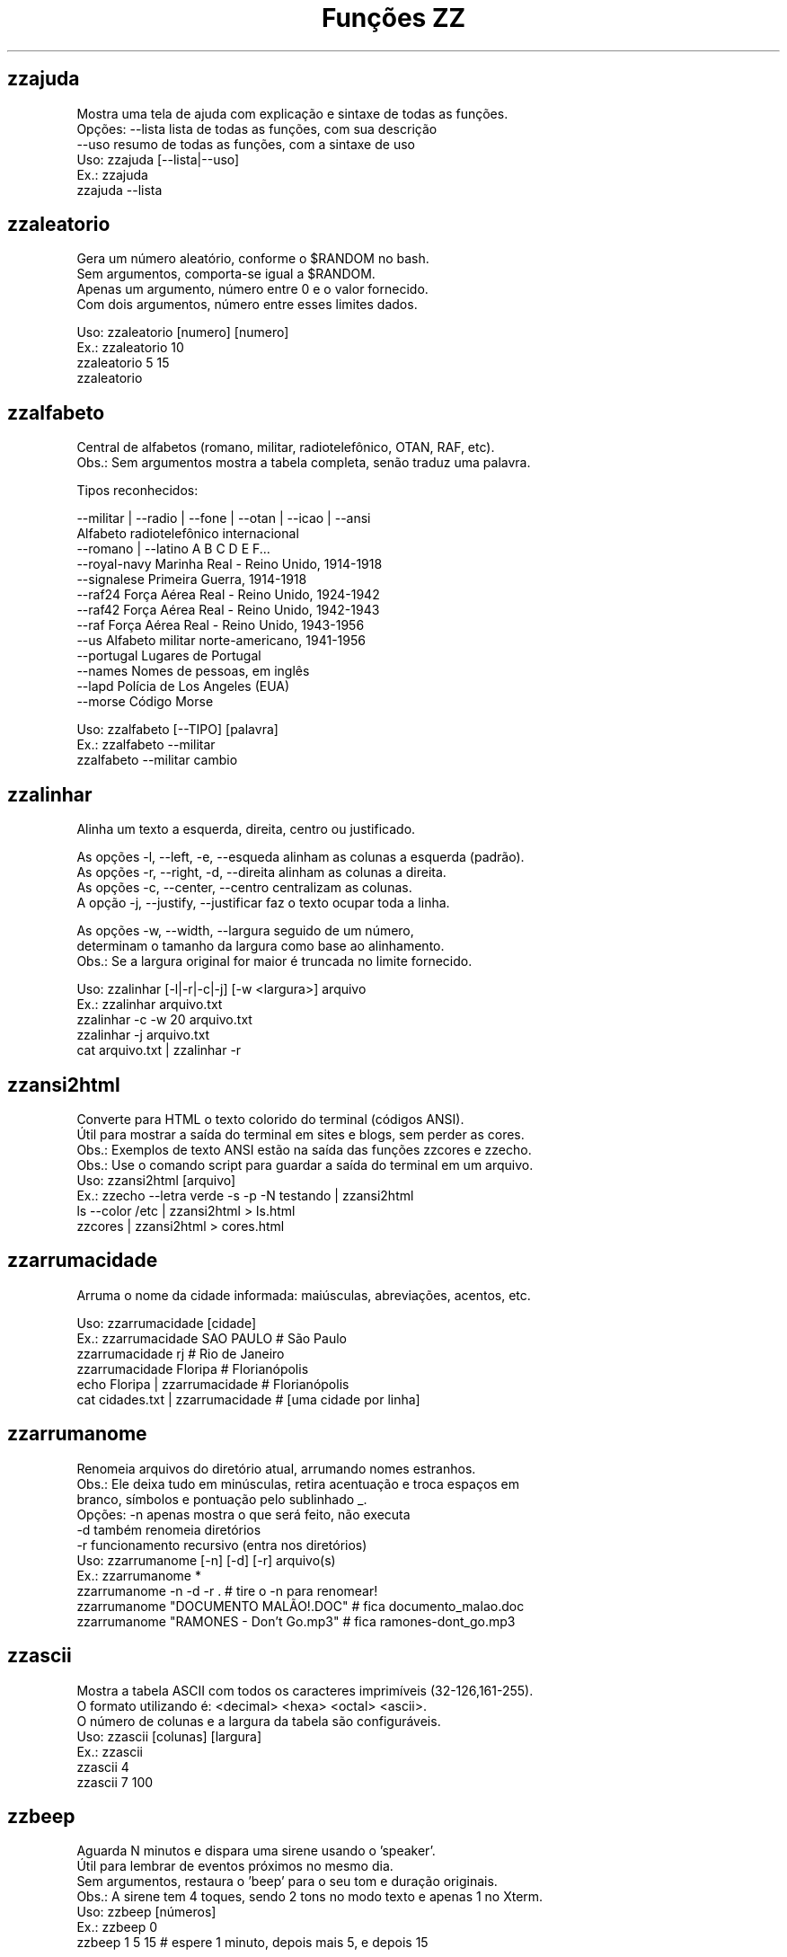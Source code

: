 .TH "Funções ZZ" 1 "" ""


.SH zzajuda

.nf
Mostra uma tela de ajuda com explicação e sintaxe de todas as funções.
Opções: --lista  lista de todas as funções, com sua descrição
      --uso    resumo de todas as funções, com a sintaxe de uso
Uso: zzajuda [--lista|--uso]
Ex.: zzajuda
   zzajuda --lista

.fi


.SH zzaleatorio

.nf
Gera um número aleatório, conforme o $RANDOM no bash.
Sem argumentos, comporta-se igual a $RANDOM.
Apenas um argumento, número entre 0 e o valor fornecido.
Com dois argumentos, número entre esses limites dados.

Uso: zzaleatorio [numero] [numero]
Ex.: zzaleatorio 10
   zzaleatorio 5 15
   zzaleatorio

.fi


.SH zzalfabeto

.nf
Central de alfabetos (romano, militar, radiotelefônico, OTAN, RAF, etc).
Obs.: Sem argumentos mostra a tabela completa, senão traduz uma palavra.

Tipos reconhecidos:

 --militar | --radio | --fone | --otan | --icao | --ansi
                         Alfabeto radiotelefônico internacional
 --romano | --latino     A B C D E F...
 --royal-navy            Marinha Real - Reino Unido, 1914-1918
 --signalese             Primeira Guerra, 1914-1918
 --raf24                 Força Aérea Real - Reino Unido, 1924-1942
 --raf42                 Força Aérea Real - Reino Unido, 1942-1943
 --raf                   Força Aérea Real - Reino Unido, 1943-1956
 --us                    Alfabeto militar norte-americano, 1941-1956
 --portugal              Lugares de Portugal
 --names                 Nomes de pessoas, em inglês
 --lapd                  Polícia de Los Angeles (EUA)
 --morse                 Código Morse

Uso: zzalfabeto [--TIPO] [palavra]
Ex.: zzalfabeto --militar
   zzalfabeto --militar cambio

.fi


.SH zzalinhar

.nf
Alinha um texto a esquerda, direita, centro ou justificado.

As opções -l, --left, -e, --esqueda alinham as colunas a esquerda (padrão).
As opções -r, --right, -d, --direita alinham as colunas a direita.
As opções -c, --center, --centro centralizam as colunas.
A opção -j, --justify, --justificar faz o texto ocupar toda a linha.

As opções -w, --width, --largura seguido de um número,
determinam o tamanho da largura como base ao alinhamento.
Obs.: Se a largura original for maior é truncada no limite fornecido.

Uso: zzalinhar [-l|-r|-c|-j] [-w <largura>] arquivo
Ex.: zzalinhar arquivo.txt
   zzalinhar -c -w 20 arquivo.txt
   zzalinhar -j arquivo.txt
   cat arquivo.txt | zzalinhar -r

.fi


.SH zzansi2html

.nf
Converte para HTML o texto colorido do terminal (códigos ANSI).
Útil para mostrar a saída do terminal em sites e blogs, sem perder as cores.
Obs.: Exemplos de texto ANSI estão na saída das funções zzcores e zzecho.
Obs.: Use o comando script para guardar a saída do terminal em um arquivo.
Uso: zzansi2html [arquivo]
Ex.: zzecho --letra verde -s -p -N testando | zzansi2html
   ls --color /etc | zzansi2html > ls.html
   zzcores | zzansi2html > cores.html

.fi


.SH zzarrumacidade

.nf
Arruma o nome da cidade informada: maiúsculas, abreviações, acentos, etc.

Uso: zzarrumacidade [cidade]
Ex.: zzarrumacidade SAO PAULO                     # São Paulo
   zzarrumacidade rj                            # Rio de Janeiro
   zzarrumacidade Floripa                       # Florianópolis
   echo Floripa | zzarrumacidade                # Florianópolis
   cat cidades.txt | zzarrumacidade             # [uma cidade por linha]

.fi


.SH zzarrumanome

.nf
Renomeia arquivos do diretório atual, arrumando nomes estranhos.
Obs.: Ele deixa tudo em minúsculas, retira acentuação e troca espaços em
    branco, símbolos e pontuação pelo sublinhado _.
Opções: -n  apenas mostra o que será feito, não executa
      -d  também renomeia diretórios
      -r  funcionamento recursivo (entra nos diretórios)
Uso: zzarrumanome [-n] [-d] [-r] arquivo(s)
Ex.: zzarrumanome *
   zzarrumanome -n -d -r .                   # tire o -n para renomear!
   zzarrumanome "DOCUMENTO MALÃO!.DOC"       # fica documento_malao.doc
   zzarrumanome "RAMONES - Don't Go.mp3"     # fica ramones-dont_go.mp3

.fi


.SH zzascii

.nf
Mostra a tabela ASCII com todos os caracteres imprimíveis (32-126,161-255).
O formato utilizando é: <decimal> <hexa> <octal> <ascii>.
O número de colunas e a largura da tabela são configuráveis.
Uso: zzascii [colunas] [largura]
Ex.: zzascii
   zzascii 4
   zzascii 7 100

.fi


.SH zzbeep

.nf
Aguarda N minutos e dispara uma sirene usando o 'speaker'.
Útil para lembrar de eventos próximos no mesmo dia.
Sem argumentos, restaura o 'beep' para o seu tom e duração originais.
Obs.: A sirene tem 4 toques, sendo 2 tons no modo texto e apenas 1 no Xterm.
Uso: zzbeep [números]
Ex.: zzbeep 0
   zzbeep 1 5 15    # espere 1 minuto, depois mais 5, e depois 15

.fi


.SH zzbicho

.nf
Jogo do bicho.
Com um número como argumento indica o bicho e o grupo.
Se o for um número entre 1 e 25 seguido de "g", lista os números do grupo.
Sem argumento ou com apenas "g" lista todos os grupos de bichos.

Uso: zzbicho [numero] [g]
Ex.: zzbicho 123456
   zzbicho 14 g
   zzbicho g

.fi


.SH zzbissexto

.nf
Diz se o ano informado é bissexto ou não.
Obs.: Se o ano não for informado, usa o atual.
Uso: zzbissexto [ano]
Ex.: zzbissexto
   zzbissexto 2000

.fi


.SH zzblist

.nf
Mostra se o IP informado está em alguma blacklist (SBL, PBL e XBL).
Uso: zzblist IP
Ex.: zzblist 200.199.198.197

.fi


.SH zzbolsas

.nf
http://br.finance.yahoo.com
Pesquisa índices de bolsas e cotações de ações.
Sem parâmetros mostra a lista de bolsas disponíveis (códigos).
Com 1 parâmetro:
 -l ou --lista: apenas mostra as bolsas disponíveis e seus nomes.
 --limpa ou --limpar: exclui todos os arquivos de cache.
 commodities: produtos de origem primária nas bolsas.
 taxas_fixas ou moedas: exibe tabela de comparação de câmbio (pricipais).
 taxas_cruzadas: exibe a tabela cartesiana do câmbio.
 nome_moedas ou moedas_nome: lista códigos e nomes das moedas usadas.
 servicos, economia ou politica: mostra notícias relativas a esse assuntos.
 noticias: junta as notícias de servicos e economia.
 volume: lista ações líderes em volume de negócios na Bovespa.
 alta ou baixa: lista as ações nessa condição na BMFBovespa.
 "código de bolsa ou ação": mostra sua última cotação.

Com 2 parâmetros:
 -l e código de bolsa: lista as ações (códigos).
 --lista e "código de bolsa": lista as ações com nome e última cotação.
 taxas_fixas ou moedas <principais|europa|asia|latina>: exibe tabela de
comparação de câmbio dessas regiões.
 "código de bolsa" e um texto: pesquisa-o no nome ou código das ações
 disponíveis na bolsa citada.
 "código de bolsa ou ação" e data: pesquisa a cotação no dia.
 noticias e "código de ação": Noticias relativas a essa ação (só Bovespa)

Com 3 parâmetros ou mais:
 "código de bolsa ou ação" e 2 datas: pesquisa as cotações nos dias com
 comparações entre datas e variações da ação ou bolsa pesquisada.
 vs (ou comp) e 2 códigos de bolsas ou ações: faz a comparação entre as duas
ações ou bolsas. Se houver um quarto parametro como uma data faz essa
comparaçao na data especificada. Mas não compara ações com bolsas.

Uso: zzbolsas [-l|--lista] [bolsa|ação] [data1|pesquisa] [data2]
Ex.: zzbolsas                  # Lista das bolsas (códigos)
   zzbolsas -l               # Lista das bolsas (nomes)
   zzbolsas -l ^BVSP         # Lista as ações do índice Bovespa (código)
   zzbolsas --lista ^BVSP    # Lista as ações do índice Bovespa (nomes)
   zzbolsas ^BVSP loja       # Procura ações com "loja" no nome ou código
   zzbolsas ^BVSP            # Cotação do índice Bovespa
   zzbolsas PETR4.SA         # Cotação das ações da Petrobrás
   zzbolsas PETR4.SA 21/12/2010  # Cotação da Petrobrás nesta data
   zzbolsas commodities      # Tabela de commodities
   zzbolsas alta             # Lista ações em altas na Bovespa
   zzbolsas volume           # Lista ações em alta em volume de negócios
   zzbolsas taxas_fixas
   zzbolsas taxas_cruzadas
   zzbolsas noticias         # Noticias recentes do mercado financeiro
   zzbolsas vs petr3.sa vale5.sa # Compara ambas cotações

.fi


.SH zzbraille

.nf
Grafia Braille.
A estrutura básica do alfabeto braille é composta por 2 colunas e 3 linhas.
Essa estrutura é chamada de célula Braille
E a sequência numérica padronizada é como segue:
 1 4
 2 5
 3 6
Assim fica como um guia, para quem desejar implantar essa acessibilidade.

Com a opção --s1 muda o símbolo ● (relevo, em destaque, cheio)
Com a opção --s2 muda o símbolo ○ (plano, sem destaque, vazio)

Abaixo de cada célula Braille, aparece o caractere correspondente.
Incluindo especiais de maiúscula, numérico, espaço, muti-células.
+++++ : Maiúsculo
+-    : Capitalize
__    : Espaço
##    : Número
-( X ): Caractere especial que ocupa mais de uma célula Braille

Atenção: Prefira usar ! em texto dentro de aspas simples (')

Uso: zzbraille <texto> [texto]
Ex.: zzbraille 'Olá mundo!'
   echo 'Good Morning, Vietnam!' | zzbraille --s2 ' '
   zzbraille --s1 O --s2 'X' 'Um texto qualquer'
   zzbraille --s1 . --s2 ' ' Mensagem

.fi


.SH zzbrasileirao

.nf
http://esporte.uol.com.br/
Mostra a tabela atualizada do Campeonato Brasileiro - Série A, B ou C.
Se for fornecido um numero mostra os jogos da rodada, com resultados.
Com argumento -l lista os todos os clubes da série A e B.
Se o argumento -l for seguido do nome do clube, lista todos os jogos já
ocorridos do clube desde o começo do ano de qualquer campeonato.

Nomenclatura:
	PG  - Pontos Ganhos
	J   - Jogos
	V   - Vitórias
	E   - Empates
	D   - Derrotas
	GP  - Gols Pró
	GC  - Gols Contra
	SG  - Saldo de Gols
	(%) - Aproveitamento (pontos)

Uso: zzbrasileirao [a|b|c] [numero rodada] ou zzbrasileirao -l [nome clube]
Ex.: zzbrasileirao
   zzbrasileirao a
   zzbrasileirao b
   zzbrasileirao c
   zzbrasileirao 27
   zzbrasileirao b 12
   zzbrasileirao -l
   zzbrasileirao -l portuguesa

.fi


.SH zzbyte

.nf
Conversão entre grandezas de bytes (mega, giga, tera, etc).
Uso: zzbyte N [unidade-entrada] [unidade-saida]  # BKMGTPEZY
Ex.: zzbyte 2048                    # Quanto é 2048 bytes?  -- 2K
   zzbyte 2048 K                  # Quanto é 2048KB?      -- 2M
   zzbyte 7 K M                   # Quantos megas em 7KB? -- 0.006M
   zzbyte 7 G B                   # Quantos bytes em 7GB? -- 7516192768B
   for u in b k m g t p e z y; do zzbyte 2 t $u; done

.fi


.SH zzcalcula

.nf
Calculadora.
Wrapper para o comando bc, que funciona no formato brasileiro: 1.234,56.
Obs.: Números fracionados podem vir com vírgulas ou pontos: 1,5 ou 1.5.
Use a opção --soma para somar uma lista de números vindos da STDIN.

Uso: zzcalcula operação|--soma
Ex.: zzcalcula 2,20 + 3.30          # vírgulas ou pontos, tanto faz
   zzcalcula '2^2*(4-1)'          # 2 ao quadrado vezes 4 menos 1
   echo 2 + 2 | zzcalcula         # lendo da entrada padrão (STDIN)
   zzseq 5 | zzcalcula --soma     # soma números da STDIN

.fi


.SH zzcalculaip

.nf
Calcula os endereços de rede e broadcast à partir do IP e máscara da rede.
Obs.: Se não especificada, será usada a máscara padrão (RFC 1918) ou 24.
Uso: zzcalculaip ip [netmask]
Ex.: zzcalculaip 127.0.0.1 24
   zzcalculaip 10.0.0.0/8
   zzcalculaip 192.168.10.0 255.255.255.240
   zzcalculaip 10.10.10.0

.fi


.SH zzcapitalize

.nf
Altera Um Texto Para Deixar Todas As Iniciais De Palavras Em Maiúsculas.
Use a opção -1 para converter somente a primeira letra de cada linha.
Use a opção -w para adicionar caracteres de palavra (Padrão: A-Za-z0-9áéí…)

Uso: zzcapitalize [texto]
Ex.: zzcapitalize root                                 # Root
   zzcapitalize kung fu panda                        # Kung Fu Panda
   zzcapitalize -1 kung fu panda                     # Kung fu panda
   zzcapitalize quero-quero                          # Quero-Quero
   echo eu_uso_camel_case | zzcapitalize             # Eu_Uso_Camel_Case
   echo "i don't care" | zzcapitalize                # I Don'T Care
   echo "i don't care" | zzcapitalize -w \e'          # I Don't Care
   cat arquivo.txt | zzcapitalize

.fi


.SH zzcaracoroa

.nf
Exibe 'cara' ou 'coroa' aleatoriamente.
Uso: zzcaracoroa
Ex.: zzcaracoroa

.fi


.SH zzcarnaval

.nf
Mostra a data da terça-feira de Carnaval para qualquer ano.
Obs.: Se o ano não for informado, usa o atual.
Regra: 47 dias antes do domingo de Páscoa.
Uso: zzcarnaval [ano]
Ex.: zzcarnaval
   zzcarnaval 1999

.fi


.SH zzcbn

.nf
http://cbn.globoradio.com.br
Busca e toca os últimos comentários dos comentaristas da radio CBN.
Uso: zzcbn [--mp3] [-c COMENTARISTA] [-d data]  ou  zzcbn --lista
Ex.: zzcbn -c max -d ontem
   zzcbn -c mauro -d tudo
   zzcbn -c juca -d 13/05/09
   zzcbn -c miriam
   zzcbn --mp3 -c max

.fi


.SH zzcep

.nf
http://www.achecep.com.br
Busca o CEP de qualquer rua de qualquer cidade do país ou vice-versa.
Pode-se fornecer apenas o CEP, ou o estado com endereço.
Uso: zzcep <estado endereço | CEP>
Ex.: zzcep SP Rua Santa Ifigênia
   zzcep 01310-000

.fi


.SH zzchavepgp

.nf
http://pgp.mit.edu
Busca a identificação da chave PGP, fornecido o nome ou e-mail da pessoa.
Uso: zzchavepgp nome|e-mail
Ex.: zzchavepgp Carlos Oliveira da Silva
   zzchavepgp carlos@dominio.com.br

.fi


.SH zzchecamd5

.nf
Checa o md5sum de arquivos baixados da net.
Nota: A função checa o arquivo no diretório corrente (./)
Uso: zzchecamd5 arquivo md5sum
Ex.: zzchecamd5 ./ubuntu-8.10.iso f9e0494e91abb2de4929ef6e957f7753

.fi


.SH zzcidade

.nf
http://pt.wikipedia.org/wiki/Anexo:Lista_de_munic%C3%ADpios_do_Brasil
Lista completa com todas as 5.500+ cidades do Brasil, com busca.
Obs.: Sem argumentos, mostra uma cidade aleatória.

Uso: zzcidade [palavra|regex]
Ex.: zzcidade              # mostra uma cidade qualquer
   zzcidade campos       # mostra as cidades com "Campos" no nome
   zzcidade '(SE)'       # mostra todas as cidades de Sergipe
   zzcidade ^X           # mostra as cidades que começam com X

.fi


.SH zzcinclude

.nf
Acha as funções de uma biblioteca da linguagem C (arquivos .h).
Obs.: O diretório padrão de procura é o /usr/include.
Uso: zzcinclude nome-biblioteca
Ex.: zzcinclude stdio
   zzcinclude /minha/rota/alternativa/stdio.h

.fi


.SH zzcinemais

.nf
http://www.cinemais.com.br
Busca horários das sessões dos filmes no site do Cinemais.
Cidades disponíveis:
Anapolis               -  32
Cuiaba                 -  10
Guaratingueta          -  21
Juiz de Fora           -  35
Milenium               -  29
Manaus Plaza           -  20
Marilia                -  17
Monte Carlos           -  34
Patos de Minas         -  11
Resende                -  33
Sao Jose do Rio Preto  -  30
Uberaba                -   9
Uberlandia             -   8

Uso: zzcinemais [cidade]
Ex.: zzcinemais milenium

.fi


.SH zzcinemark15h

.nf
http://cinemark.com.br/programacao/cidade/1
Exibe os filmes com sessão às 15h (mais barata) no Cinemark da sua cidade.
Uso: zzcinemark15h [cidade | codigo_cinema]
Ex.: zzcinemark15h sao paulo

.fi


.SH zzcineuci

.nf
http://www.ucicinemas.com.br
Exibe a programação dos cinemas UCI de sua cidade.
Se não for passado nenhum parâmetro, são listadas as cidades e cinemas.
Uso: zzcineuci [cidade | codigo_cinema]
Ex.: zzcineuci recife
   zzcineuci 14

.fi


.SH zzcnpj

.nf
Gera um CNPJ válido aleatório ou valida um CNPJ informado.
Obs.: O CNPJ informado pode estar formatado (pontos e hífen) ou não.
Uso: zzcnpj [cnpj]
Ex.: zzcnpj 12.345.678/0001-95      # valida o CNPJ
   zzcnpj 12345678000195          # com ou sem formatadores
   zzcnpj                         # gera um CNPJ válido

.fi


.SH zzcolunar

.nf
Transforma uma lista simples, em uma lista de múltiplas colunas.
É necessário informar a quantidade de colunas como argumento.

Mas opcionalmente pode informar o formato da distribuição das colunas:
-z:
1  2  3
4  5  6
7  8  9
10

-n: (padrão)
1  5  9
2  6  10
3  7
4  8

As opções -l, --left, -e, --esqueda alinham as colunas a esquerda (padrão).
As opções -r, --right, -d, --direita alinham as colunas a direita.
As opções -c, --center, --centro centralizam as colunas.

As opções -w, --width, --largura seguido de um número,
determinam a largura que as colunas terão.

Uso: zzcolunar [-n|-z] [-l|-r|-c] [-w <largura>] <colunas> arquivo
Ex.: zzcolunar 3 arquivo.txt
   zzcolunar -c -w 20 5 arquivo.txt
   cat arquivo.txt | zzcolunar -z 4

.fi


.SH zzcontapalavra

.nf
Conta o número de vezes que uma palavra aparece num arquivo.
Obs.: É diferente do grep -c, que não conta várias palavras na mesma linha.
Opções: -i  ignora a diferença de maiúsculas/minúsculas
      -p  busca parcial, conta trechos de palavras
Uso: zzcontapalavra [-i|-p] palavra arquivo(s)
Ex.: zzcontapalavra root /etc/passwd
   zzcontapalavra -i -p a /etc/passwd      # Compare com grep -ci a
   cat /etc/passwd | zzcontapalavra root

.fi


.SH zzcontapalavras

.nf
Conta o número de vezes que cada palavra aparece em um texto.

Opções: -i       Trata maiúsculas e minúsculas como iguais, FOO = Foo = foo
      -n NÚM   Mostra apenas as NÚM palavras mais frequentes

Uso: zzcontapalavras [-i] [-n N] [arquivo(s)]
Ex.: zzcontapalavras arquivo.txt
   zzcontapalavras -i arquivo.txt
   zzcontapalavras -i -n 10 /etc/passwd
   cat arquivo.txt | zzcontapalavras

.fi


.SH zzconverte

.nf
Faz várias conversões como: caracteres, temperatura e distância.
       cf = (C)elsius             para (F)ahrenheit
       fc = (F)ahrenheit          para (C)elsius
       ck = (C)elsius             para (K)elvin
       kc = (K)elvin              para (C)elsius
       fk = (F)ahrenheit          para (K)elvin
       kf = (K)elvin              para (F)ahrenheit
       km = (K)Quilômetros        para (M)ilhas
       mk = (M)ilhas              para (K)Quilômetros
       db = (D)ecimal             para (B)inário
       bd = (B)inário             para (D)ecimal
       cd = (C)aractere           para (D)ecimal
       dc = (D)ecimal             para (C)aractere
       hc = (H)exadecimal         para (C)aractere
       ch = (C)aractere           para (H)exadecimal
       dh = (D)ecimal             para (H)exadecimal
       hd = (H)exadecimal         para (D)ecimal
Uso: zzconverte <cf|fc|ck|kc|fk|kf|mk|km|db|bd|cd|dc|hc|ch|dh|hd> número
Ex.: zzconverte cf 5
   zzconverte dc 65
   zzconverte db 32

.fi


.SH zzcores

.nf
Mostra todas as combinações de cores possíveis no console.
Também mostra os códigos ANSI para obter tais combinações.
Uso: zzcores
Ex.: zzcores

.fi


.SH zzcorpuschristi

.nf
Mostra a data de Corpus Christi para qualquer ano.
Obs.: Se o ano não for informado, usa o atual.
Regra: 60 dias depois do domingo de Páscoa.
Uso: zzcorpuschristi [ano]
Ex.: zzcorpuschristi
   zzcorpuschristi 2009

.fi


.SH zzcotacao

.nf
http://www.infomoney.com.br
Busca cotações do dia de algumas moedas em relação ao Real (compra e venda).
Uso: zzcotacao
Ex.: zzcotacao

.fi


.SH zzcpf

.nf
Gera um CPF válido aleatório ou valida um CPF informado.
Obs.: O CPF informado pode estar formatado (pontos e hífen) ou não.
Uso: zzcpf [cpf]
Ex.: zzcpf 123.456.789-09          # valida o CPF
   zzcpf 12345678909             # com ou sem formatadores
   zzcpf                         # gera um CPF válido

.fi


.SH zzcriptomoeda

.nf
Retorna a cotação de criptomoedas em Reais (bitcoin).
Com as opções -a ou --all, várias criptomoedas cotadas em dolar.
Uso: zzcriptomoeda [btc|bitcoin|-a|--all]
Ex.: zzcriptomoeda
   zzcriptomoeda btc
   zzcriptomoeda -a

.fi


.SH zzdado

.nf
Dado virtual.
Sem argumento, exibe um número aleatório entre 1 e 6.
Com o argumento -f ou --faces, pode mudar a quantidade de lados do dado.

Uso: zzdado
Ex.: zzdado
   zzdado -f 20
   zzdado --faces 12

.fi


.SH zzdata

.nf
Calculadora de datas, trata corretamente os anos bissextos.
Você pode somar ou subtrair dias, meses e anos de uma data qualquer.
Você pode informar a data dd/mm/aaaa ou usar palavras como: hoje, ontem.
Ou os dias da semana como: domingo, seg, ter, qua, qui, sex, sab, dom.
Na diferença entre duas datas, o resultado é o número de dias entre elas.
Se informar somente uma data, converte para número de dias (01/01/1970 = 0).
Se informar somente um número (de dias), converte de volta para a data.
Esta função também pode ser usada para validar uma data.

Uso: zzdata [data [+|- data|número<d|m|a>]]
Ex.: zzdata                           # que dia é hoje?
   zzdata anteontem                 # que dia foi anteontem?
   zzdata hoje + 15d                # que dia será daqui 15 dias?
   zzdata dom                       # que dia será o próximo domingo?
   zzdata hoje - 40d                # e 40 dias atrás, foi quando?
   zzdata 31/12/2010 + 100d         # 100 dias após a data informada
   zzdata 29/02/2001                # data inválida, ano não-bissexto
   zzdata 29/02/2000 + 1a           # 28/02/2001 <- respeita bissextos
   zzdata 01/03/2000 - 11/11/1999   # quantos dias há entre as duas?
   zzdata hoje - 07/10/1977         # quantos dias desde meu nascimento?
   zzdata 21/12/2012 - hoje         # quantos dias para o fim do mundo?

.fi


.SH zzdataestelar

.nf
http://scifibrasil.com.br/data/
Calcula a data estelar, a partir de uma data e horário.

Sem argumentos calcula com a data e hora atual.

Com um argumento, calcula conforme descrito:
Se for uma data válida, usa 0h 0min 0seg do dia.
Se for um horário, usa a data atual.

Com dois argumentos sendo data seguida da hora.

Uso: zzdataestelar [[data|hora] | data hora]
Ex.: zzdataestelar
   zzdataestelar hoje
   zzdataestelar 25/01/2000
   zzdataestelar 13:47:26
   zzdataestelar 08/03/2010 14:25

.fi


.SH zzdatafmt

.nf
Muda o formato de uma data, com várias opções de personalização.
Reconhece datas em vários formatos, como aaaa-mm-dd, dd.mm.aaaa e dd/mm.
Obs.: Se você não informar o ano, será usado o ano corrente.

Use a opção -f para mudar o formato de saída (o padrão é DD/MM/AAAA):

   Código   Exemplo     Descrição
   --------------------------------------------------------------
   AAAA     2003        Ano com 4 dígitos
   AA       03          Ano com 2 dígitos
   A        3           Ano sem zeros à esquerda (1 ou 2 dígitos)
   MM       02          Mês com 2 dígitos
   M        2           Mês sem zeros à esquerda
   DD       01          Dia com 2 dígitos
   D        1           Dia sem zeros à esquerda
   --------------------------------------------------------------
   ANO      dois mil    Ano por extenso
   MES      fevereiro   Nome do mês
   MMM      fev         Nome do mês com três letras
   DIA      vinte um    Dia por extenso

Use as opções de idioma para alterar os nomes dos meses. Estas opções também
mudam o formato padrão da data de saída, caso a opção -f não seja informada.
  --pt para português     --de para alemão
  --en para inglês        --fr para francês
  --es para espanhol      --it para italiano

Uso: zzdatafmt [-f formato] [data]
Ex.: zzdatafmt 2011-12-31                 # 31/12/2011
   zzdatafmt 31.12.11                   # 31/12/2011
   zzdatafmt 31/12                      # 31/12/2011     (ano atual)
   zzdatafmt -f MES hoje                # maio           (mês atual)
   zzdatafmt -f MES --en hoje           # May            (em inglês)
   zzdatafmt -f AAAA 31/12/11           # 2011
   zzdatafmt -f MM/DD/AA 31/12/2011     # 12/31/11       (BR -> US)
   zzdatafmt -f D/M/A 01/02/2003        # 1/2/3
   zzdatafmt -f "D de MES" 01/05/95     # 1 de maio
   echo 31/12/2011 | zzdatafmt -f MM    # 12             (via STDIN)
   zzdatafmt 31 de jan de 2013          # 31/01/2013     (entrada textual)
   zzdatafmt --de 19/03/2012            # 19. März 2012  (Das ist gut!)

.fi


.SH zzdefinr

.nf
http://definr.com
Busca o significado de um termo, palavra ou expressão no site Definr.
Uso: zzdefinr termo
Ex.: zzdefinr headphone
   zzdefinr in force

.fi


.SH zzdiadasemana

.nf
Mostra qual o dia da semana de uma data qualquer.
Com a opção -n mostra o resultado em forma numérica (domingo=1).
Obs.: Se a data não for informada, usa a data atual.
Uso: zzdiadasemana [-n] [data]
Ex.: zzdiadasemana
   zzdiadasemana 31/12/2010          # sexta-feira
   zzdiadasemana -n 31/12/2010       # 6

.fi


.SH zzdiasuteis

.nf
Calcula o número de dias úteis entre duas datas, inclusive ambas.
Chamada sem argumentos, mostra os total de dias úteis no mês atual.
Obs.: Não leva em conta feriados.

Uso: zzdiasuteis [data-inicial data-final]
Ex.: zzdiasuteis                          # Fevereiro de 2013 tem 20 dias …
   zzdiasuteis 01/01/2011 31/01/2011    # 21

.fi


.SH zzdicantonimos

.nf
http://www.antonimos.com.br/
Procura antônimos para uma palavra.
Uso: zzdicantonimos palavra
Ex.: zzdicantonimos bom

.fi


.SH zzdicasl

.nf
http://www.dicas-l.unicamp.br
Procura por dicas sobre determinado assunto na lista Dicas-L.
Obs.: As opções do grep podem ser usadas (-i já é padrão).
Uso: zzdicasl [opção-grep] palavra(s)
Ex.: zzdicasl ssh
   zzdicasl -w vi
   zzdicasl -vEw 'windows|unix|emacs'

.fi


.SH zzdicbabylon

.nf
http://www.babylon.com
Tradução de uma palavra em inglês para vários idiomas.
Francês, alemão, japonês, italiano, hebreu, espanhol, holandês e português.
Se nenhum idioma for informado, o padrão é o português.
Uso: zzdicbabylon [idioma] palavra   #idioma:dut fre ger heb ita jap ptg spa
Ex.: zzdicbabylon hardcore
   zzdicbabylon jap tree

.fi


.SH zzdicesperanto

.nf
http://glosbe.com
Dicionário de Esperanto em inglês, português e alemão.
Possui busca por palavra nas duas direções. O padrão é português-esperanto.

Uso: zzdicesperanto [-d pt|en|de|eo] [-p pt|en|de|eo] palavra
Ex.: zzdicesperanto esperança
   zzdicesperanto -d en job
   zzdicesperanto -d eo laboro
   zzdicesperanto -p en trabalho

.fi


.SH zzdicjargon

.nf
http://catb.org/jargon/
Dicionário de jargões de informática, em inglês.
Uso: zzdicjargon palavra(s)
Ex.: zzdicjargon vi
   zzdicjargon all your base are belong to us

.fi


.SH zzdicportugues

.nf
http://www.dicio.com.br
Dicionário de português.
Obs.: Ainda não funciona com palavras acentuadas :( [issue #41]
Uso: zzdicportugues palavra
Ex.: zzdicportugues bolacha

.fi


.SH zzdicportugues2

.nf
http://www.dicio.com.br
Dicionário de português.
Definição de palavras e conjugação verbal
Fornecendo uma "palavra" como argumento retorna seu significado e sinônimo.
Se for seguida do termo "def", retorna suas definições.
Se for seguida do termo "conj", retorna todas as formas de conjugação.
Pode-se filtrar pelos modos de conjugação, fornecendo após o "conj" o modo
desejado:
ind (indicativo), sub (subjuntivo), imp (imperativo), inf (infinitivo)

Uso: zzdicportugues2 palavra [def|conj [ind|sub|conj|imp|inf]]
Ex.: zzdicportugues2 bolacha
   zzdicportugues2 verbo conj sub

.fi


.SH zzdicsinonimos

.nf
http://www.sinonimos.com.br/
Procura sinônimos para um termo.
Uso: zzdicsinonimos termo
Ex.: zzdicsinonimos deste modo

.fi


.SH zzdiffpalavra

.nf
Mostra a diferença entre dois textos, palavra por palavra.
Útil para conferir revisões ortográficas ou mudanças pequenas em frases.
Obs.: Se tiver muitas *linhas* diferentes, use o comando diff.
Uso: zzdiffpalavra arquivo1 arquivo2
Ex.: zzdiffpalavra texto-orig.txt texto-novo.txt

.fi


.SH zzdivisores

.nf
Lista todos os divisores de um número inteiro e positivo, maior que 2.

Uso: zzdivisores <numero>
Ex.: zzdivisores 1400

.fi


.SH zzdolar

.nf
http://economia.terra.com.br
Busca a cotação do dia do dólar (comercial, turismo e PTAX).
Uso: zzdolar
Ex.: zzdolar

.fi


.SH zzdominiopais

.nf
http://www.ietf.org/timezones/data/iso3166.tab
Busca a descrição de um código de país da internet (.br, .ca etc).
Uso: zzdominiopais [.]código|texto
Ex.: zzdominiopais .br
   zzdominiopais br
   zzdominiopais republic

.fi


.SH zzdos2unix

.nf
Converte arquivos texto no formato Windows/DOS (CR+LF) para o Unix (LF).
Obs.: Também remove a permissão de execução do arquivo, caso presente.
Uso: zzdos2unix arquivo(s)
Ex.: zzdos2unix frases.txt
   cat arquivo.txt | zzdos2unix

.fi


.SH zzecho

.nf
Mostra textos coloridos, sublinhados e piscantes no terminal (códigos ANSI).
Opções: -f, --fundo       escolhe a cor de fundo
      -l, --letra       escolhe a cor da letra
      -p, --pisca       texto piscante
      -s, --sublinhado  texto sublinhado
      -N, --negrito     texto em negrito (brilhante em alguns terminais)
      -n, --nao-quebra  não quebra a linha no final, igual ao echo -n
Cores: preto vermelho verde amarelo azul roxo ciano branco
Obs.: \et, \en e amigos são sempre interpretados (igual ao echo -e).
Uso: zzecho [-f cor] [-l cor] [-p] [-s] [-N] [-n] [texto]
Ex.: zzecho -l amarelo Texto em amarelo
   zzecho -f azul -l branco -N Texto branco em negrito, com fundo azul
   zzecho -p -s Texto piscante e sublinhado

.fi


.SH zzenglish

.nf
http://www.dict.org
Busca definições em inglês de palavras da língua inglesa em DICT.org.
Uso: zzenglish palavra-em-inglês
Ex.: zzenglish momentum

.fi


.SH zzenviaemail

.nf
Envia email via ssmtp.
Opções:
-h, --help     exibe a ajuda.
-v, --verbose  exibe informações para debug durante o processamento.
-V, --version  exibe a versão.
-f, --from     email do remetente.
-t, --to       email dos destinatários (separe com vírgulas, sem espaço).
-c, --cc       email dos destinatários em cópia (vírgulas, sem espaço).
-b, --bcc      emails em cópia oculta (vírgulas, sem espaço).
-s, --subject  o assunto do email.
-e, --mensagem arquivo que contém a mensagem/corpo do email.
Uso: zzenviaemail -f email -t email [-c email] [-b email] -s assunto -m msg
Ex.: zzenviaemail -f quem_envia@dominio.com -t quem_recebe@dominio.com \e
   -s "Teste de e-mail" -m "./arq_msg.eml"

.fi


.SH zzestado

.nf
Lista os estados do Brasil e suas capitais.
Obs.: Sem argumentos, mostra a lista completa.

Opções: --sigla        Mostra somente as siglas
      --nome         Mostra somente os nomes
      --capital      Mostra somente as capitais
      --slug         Mostra somente os slugs (nome simplificado)
      --formato FMT  Você escolhe o formato de saída, use os tokens:
                     {sigla}, {nome}, {capital}, {slug}, \en , \et
      --python       Formata como listas/dicionários do Python
      --javascript   Formata como arrays do JavaScript
      --php          Formata como arrays do PHP
      --html         Formata usando a tag <SELECT> do HTML
      --xml          Formata como arquivo XML
      --url,--url2   Exemplos simples de uso da opção --formato

Uso: zzestado [--OPÇÃO]
Ex.: zzestado                      # [mostra a lista completa]
   zzestado --sigla              # AC AL AP AM BA …
   zzestado --html               # <option value="AC">AC - Acre</option> …
   zzestado --python             # siglas = ['AC', 'AL', 'AP', …
   zzestado --formato '{sigla},'             # AC,AL,AP,AM,BA,…
   zzestado --formato '{sigla} - {nome}\en'   # AC - Acre …
   zzestado --formato '{capital}-{sigla}\en'  # Rio Branco-AC …

.fi


.SH zzextensao

.nf
Informa a extensão de um arquivo.
Obs.: Caso o arquivo não possua extensão, retorna vazio "".
Uso: zzextensao arquivo
Ex.: zzextensao /tmp/arquivo.txt       # resulta em "txt"
   zzextensao /tmp/arquivo           # resulta em ""

.fi


.SH zzfatorar

.nf
http://www.primos.mat.br
Fatora um número em fatores primos.
Com as opções:
--atualiza: atualiza o cache com 10 mil primos (padrão e rápida).
--atualiza-1m: atualiza o cache com 1 milhão de primos (mais lenta).
--bc: saída apenas da expressão, que pode ser usado no bc, awk ou etc.
--no-bc: saída apenas do fatoramento.
 por padrão exibe tanto o fatoramento como a expressão.

Se o número for primo, é exibido a mensagem apenas.

Uso: zzfatorar [--atualiza|--atualiza-1m] [--bc|--no-bc] <número>
Ex.: zzfatorar 1458
   zzfatorar --bc 1296

.fi


.SH zzfeed

.nf
Leitor de Feeds RSS, RDF e Atom.
Se informar a URL de um feed, são mostradas suas últimas notícias.
Se informar a URL de um site, mostra a URL do(s) Feed(s).
Obs.: Use a opção -n para limitar o número de resultados (Padrão é 10).
Para uso via pipe digite dessa forma: "zzfeed -", mesma forma que o cat.

Uso: zzfeed [-n número] URL...
Ex.: zzfeed http://aurelio.net/feed/
   zzfeed -n 5 aurelio.net/feed/          # O http:// é opcional
   zzfeed aurelio.net funcoeszz.net       # Mostra URL dos feeds
   cat arquivo.rss | zzfeed -             # Para uso via pipe

.fi


.SH zzferiado

.nf
Verifica se a data passada por parâmetro é um feriado ou não.
Caso não seja passado nenhuma data é pego a data atual.
Pode-se configurar a variável ZZFERIADO para os feriados regionais.
O formato é o dd/mm:descrição, por exemplo: 20/11:Consciência negra.
Uso: zzferiado -l [ano] | [data]
Ex.: zzferiado 25/12/2008
   zzferiado -l
   zzferiado -l 2010

.fi


.SH zzfoneletra

.nf
Conversão de telefones contendo letras para apenas números.
Uso: zzfoneletra telefone
Ex.: zzfoneletra 2345-LINUX              # Retorna 2345-54689
   echo 5555-HELP | zzfoneletra        # Retorna 5555-4357

.fi


.SH zzfrenteverso2pdf

.nf
Combina 2 arquivos, frentes.pdf e versos.pdf, em um único frenteverso.pdf.
Opções:
-rf, --frentesreversas  informa ordem reversa no arquivo frentes.pdf.
-rv, --versosreversos   informa ordem reversa no arquivo versos.pdf.
 -d, --diretorio        informa o diretório de entrada/saída. Padrao=".".
 -v, --verbose          exibe informações de debug durante a execução.
Uso: zzfrenteverso2pdf [-rf] [-rv] [-d diretorio]
Ex.: zzfrenteverso2pdf
   zzfrenteverso2pdf -rf
   zzfrenteverso2pdf -rv -d "/tmp/dir_teste"

.fi


.SH zzfreshmeat

.nf
http://freshmeat.net
Procura por programas na base do site Freshmeat.
Uso: zzfreshmeat programa
Ex.: zzfreshmeat tetris

.fi


.SH zzfutebol

.nf
http://esporte.uol.com.br/futebol/agenda-de-jogos
Mostra todos os jogos de futebol marcados para os proximos dias.
Além de mostrar os times que irão jogar, o script também mostra o dia,
o horário e por campeonato será o jogo.

Uso:  zzfutebol [ hoje | amanha | ontem | sabado | domingo ]
Ex.:  zzfutebol
    zzfutebol hoje
    zzfutebol sabado

.fi


.SH zzgeoip

.nf
Localiza geograficamente seu IP de Internet ou um que seja informado.
Uso: zzgeoip [ip]
Ex.: zzgeoip
   zzgeoip 187.75.22.192

.fi


.SH zzglobo

.nf
Mostra a programação Rede Globo do dia.
Uso: zzglobo
Ex.: zzglobo

.fi


.SH zzgoogle

.nf
http://google.com
Pesquisa no Google diretamente pela linha de comando.
Uso: zzgoogle [-n <número>] palavra(s)
Ex.: zzgoogle receita de bolo de abacaxi
   zzgoogle -n 5 ramones papel higiênico cachorro

.fi


.SH zzgravatar

.nf
http://www.gravatar.com
Monta a URL completa para o Gravatar do email informado.

Opções: -t, --tamanho N      Tamanho do avatar (padrão 80, máx 512)
      -d, --default TIPO   Tipo do avatar substituto, se não encontrado

Se não houver um avatar para o email, a opção --default informa que tipo
de avatar substituto será usado em seu lugar:
  mm          Mistery Man, a silhueta de uma pessoa (não muda)
  identicon   Padrão geométrico, muda conforme o email
  monsterid   Monstros, muda cores e rostos
  wavatar     Rostos, muda características e cores
  retro       Rostos pixelados, tipo videogame antigo 8-bits
Veja exemplos em http://gravatar.com/site/implement/images/

Uso: zzgravatar [--tamanho N] [--default tipo] email
Ex.: zzgravatar fulano@dominio.com.br
   zzgravatar -t 128 -d mm fulano@dominio.com.br
   zzgravatar --tamanho 256 --default retro fulano@dominio.com.br

.fi


.SH zzhexa2str

.nf
Converte os bytes em hexadecimal para a string equivalente.
Uso: zzhexa2str [bytes]
Ex.: zzhexa2str 40 4d 65 6e 74 65 42 69 6e 61 72 69 61   # sem prefixo
   zzhexa2str 0x42 0x69 0x6E                           # com prefixo 0x
   echo 0x42 0x69 0x6E | zzhexa2str

.fi


.SH zzhora

.nf
Faz cálculos com horários.
A opção -r torna o cálculo relativo à primeira data, por exemplo:
02:00 - 03:30 = -01:30 (sem -r) e 22:30 (com -r)

Uso: zzhora [-r] hh:mm [+|- hh:mm] ...
Ex.: zzhora 8:30 + 17:25        # preciso somar dois horários
   zzhora 12:00 - agora       # quando falta para o almoço?
   zzhora -12:00 + -5:00      # horas negativas!
   zzhora 1000                # quanto é 1000 minutos?
   zzhora -r 5:30 - 8:00      # que horas ir dormir para acordar às 5:30?
   zzhora -r agora + 57:00    # e daqui 57 horas, será quando?
   zzhora 1:00 + 2:00 + 3:00 - 4:00 - 0:30   # cálculos múltiplos

.fi


.SH zzhoracerta

.nf
http://www.worldtimeserver.com
Mostra a hora certa de um determinado local.
Se nenhum parâmetro for passado, são listados as localidades disponíveis.
O parâmetro pode ser tanto a sigla quando o nome da localidade.
A opção -s realiza a busca somente na sigla.
Uso: zzhoracerta [-s] local
Ex.: zzhoracerta rio grande do sul
   zzhoracerta -s br
   zzhoracerta rio
   zzhoracerta us-ny

.fi


.SH zzhoramin

.nf
Converte horas em minutos.
Obs.: Se não informada a hora, usa o horário atual para o cálculo.
Uso: zzhoramin [hh:mm]
Ex.: zzhoramin
   zzhoramin 10:53       # Retorna 653
   zzhoramin -10:53      # Retorna -653

.fi


.SH zzhorariodeverao

.nf
Mostra as datas de início e fim do horário de verão.
Obs.: Ano de 2008 em diante. Se o ano não for informado, usa o atual.
Regra: 3º domingo de outubro/fevereiro, exceto carnaval (4º domingo).
Uso: zzhorariodeverao [ano]
Ex.: zzhorariodeverao
   zzhorariodeverao 2009

.fi


.SH zzhowto

.nf
http://www.ibiblio.org
Procura documentos do tipo HOWTO.
Uso: zzhowto [--atualiza] palavra
Ex.: zzhowto apache
   zzhowto --atualiza

.fi


.SH zzipinternet

.nf
http://www.getip.com
Mostra o seu número IP (externo) na Internet.
Uso: zzipinternet
Ex.: zzipinternet

.fi


.SH zzjoin

.nf
Junta as linhas de 2 ou mais arquivos, mantendo a sequência.
Opções:
 -o <arquivo> - Define o arquivo de saida.
 -m - Toma como base o arquivo com menos linhas.
 -M - Toma como base o arquivo com mais linhas.
 -<numero> - Toma como base o arquivo na posição especificada.
 -d - Define o separador entre as linhas dos arquivos juntados (padrão TAB).

Sem opção, toma como base o primeiro arquivo declarado.

Uso: zzjoin [-m | -M | -<numero>] [-o <arq>] [-d <separador>] arquivo1 arquivo2 [arquivoN] ...
Ex.: zzjoin -m arquivo1 arquivo2 arquivo3  # Base no arquivo com menos linhas
   zzjoin -2 arquivo1 arquivo2 arquivo3  # Base no segundo arquivo
   zzjoin -o out.txt arquivo1 arquivo2   # Juntando para o arquivo out.txt
   zzjoin -d ":" arquivo1 arquivo2       # Juntando linhas separadas por ":"

.fi


.SH zzjquery

.nf
Exibe a descrição da função jQuery informada.

Opções:
--categoria[s]: Lista as Categorias da funções.
--lista: Lista todas as funções.
--lista <categoria>: Listas as funções dentro da categoria informada.

Caso não seja passado o nome, serão exibidas informações acerca do $().
Se usado o argumento -s, será exibida somente a sintaxe.
Uso: zzjquery [-s] funcao
Ex.: zzjquery gt
   zzjquery -s gt

.fi


.SH zzjuntalinhas

.nf
Junta várias linhas em uma só, podendo escolher o início, fim e separador.

Melhorias em relação ao comando paste -s:
- Trata corretamente arquivos no formato Windows (CR+LF)
- Lê arquivos ISO-8859-1 sem erros no Mac (o paste dá o mesmo erro do tr)
- O separador pode ser uma string, não está limitado a um caractere
- Opções -i e -f para delimitar somente um trecho a ser juntado

Opções: -d sep        Separador a ser colocado entre as linhas (padrão: Tab)
      -i, --inicio  Início do trecho a ser juntado (número ou regex)
      -f, --fim     Fim do trecho a ser juntado (número ou regex)

Uso: zzjuntalinhas [-d separador] [-i texto] [-f texto] arquivo(s)
Ex.: zzjuntalinhas arquivo.txt
   zzjuntalinhas -d @@@ arquivo.txt             # junta toda as linhas
   zzjuntalinhas -d : -i 10 -f 20 arquivo.txt   # junta linhas 10 a 20
   zzjuntalinhas -d : -i 10 arquivo.txt         # junta linha 10 em diante
   cat /etc/named.conf | zzjuntalinhas -d '' -i '^[a-z]' -f '^}'

.fi


.SH zzjuros

.nf
Mostra a listagem de taxas de juros que o Banco Central acompanha.
São intituições financeiras, que estão sob a supervisão do Banco Central.
Com argumento numérico, detalha a listagem solicitada.
A numeração fica entre 1 e 25

Uso: zzjuros [numero consulta]
Ex.: zzjuros
   zzjuros 19  # Mostra as taxas de desconto de cheque para pessoa física.

.fi


.SH zzkill

.nf
Mata processos pelo nome do seu comando de origem.
Com a opção -n, apenas mostra o que será feito, mas não executa.
Se nenhum argumento for informado, mostra a lista de processos ativos.
Uso: zzkill [-n] [comando [comando2 ...]]
Ex.: zzkill
   zzkill netscape
   zzkill netsc soffice startx

.fi


.SH zzlblank

.nf
Elimina espaços excedentes no início, mantendo alinhamento.
por padrão transforma todos os TABs em 4 espaços para uniformização.
Um número como argumento especifica a quantidade de espaços para cada TAB.
Caso use a opção -s, apenas espaços iniciais serão considerados.
Caso use a opção -t, apenas TABs iniciais serão considerados.
 Obs.: Com as opções -s e -t não há a conversão de tabs para espaço.

Uso: zzlblank [-s|-t|<número>] arquivo.txt
Ex.: zzlblank arq.txt     # Espaços e tabs iniciais
   zzlblank -s arq.txt  # Apenas espaços iniciais
   zzlblank -t arq.txt  # Apenas tabs iniciais
   zzlblank 12 arq.txt  # Tabs são convertidos em 12 espaços
   cat arq.txt | zzlblank

.fi


.SH zzlembrete

.nf
Sistema simples de lembretes: cria, apaga e mostra.
Uso: zzlembrete [texto]|[número [d]]
Ex.: zzlembrete                      # Mostra todos
   zzlembrete 5                    # Mostra o 5º lembrete
   zzlembrete 5d                   # Deleta o 5º lembrete
   zzlembrete Almoço com a sogra   # Adiciona lembrete

.fi


.SH zzlibertadores

.nf
Mostra a classificação e jogos do torneio Libertadores da América.
Opções:
 <número> | <fase>: Mostra jogos da fase selecionada
 fases: pre ou primeira, grupos ou segunda, oitavas
 -g <número>: Jogos da segunda fase do gupo selecionado
 -c [numero]: Mostra a classificação, nos grupos da segunda fase
 -cg <número> ou -gc <número>: Classificação e jogos do grupo selecionado.

As fases podem ser:
 pré, pre, primeira ou 1, para a fasé pré-libertadores
 grupos, segunda ou 2, para a fase de grupos da libertadores
 oitavas ou 3
 quartas ou 4
 semi, semi-final ou 5
 final ou 6

Nomenclatura:
	PG  - Pontos Ganhos
	J   - Jogos
	V   - Vitórias
	E   - Empates
	D   - Derrotas
	GP  - Gols Pró
	GC  - Gols Contra
	SG  - Saldo de Gols
	(%) - Aproveitamento (pontos)

Uso: zzlibertadores [ fase | -c [número] | -g <número> ]
Ex.: zzlibertadores 2     # Jogos da Fase 2 (Grupos)
   zzlibertadores -g 5  # Jogos do grupo 5 da fase 2
   zzlibertadores -c    # Calssificação de todos os grupos
   zzlibertadores -c 3  # Classificação no grupo 3
   zzlibertadores -cg 7 # Classificação e jogos do grupo 7

.fi


.SH zzlimpalixo

.nf
Retira linhas em branco e comentários.
Para ver rapidamente quais opções estão ativas num arquivo de configuração.
Além do tradicional #, reconhece comentários de vários tipos de arquivos.
 vim, asp, asm, ada, sql, e, bat, tex, c, css, html, cc, d, js, php. scala.
E inclui os comentários multilinhas (/* ... */), usando opção --multi.
Obs.: Aceita dados vindos da entrada padrão (STDIN).
Uso: zzlimpalixo [--multi] [arquivos]
Ex.: zzlimpalixo ~/.vimrc
   cat /etc/inittab | zzlimpalixo

.fi


.SH zzlinha

.nf
Mostra uma linha de um texto, aleatória ou informada pelo número.
Obs.: Se passado um argumento, restringe o sorteio às linhas com o padrão.
Uso: zzlinha [número | -t texto] [arquivo(s)]
Ex.: zzlinha /etc/passwd           # mostra uma linha qualquer, aleatória
   zzlinha 9 /etc/passwd         # mostra a linha 9 do arquivo
   zzlinha -2 /etc/passwd        # mostra a penúltima linha do arquivo
   zzlinha -t root /etc/passwd   # mostra uma das linhas com "root"
   cat /etc/passwd | zzlinha     # o arquivo pode vir da entrada padrão

.fi


.SH zzlinux

.nf
http://www.kernel.org/kdist/finger_banner
Mostra as versões disponíveis do Kernel Linux.
Uso: zzlinux
Ex.: zzlinux

.fi


.SH zzlinuxnews

.nf
http://... - vários
Busca as últimas notícias sobre linux em sites em inglês.
Obs.: Cada site tem uma letra identificadora que pode ser passada como
    parâmetro, para informar quais sites você quer pesquisar:

       F)reshMeat         Linux T)oday
       S)lashDot          Linux W)eekly News
       O)S News

Uso: zzlinuxnews [sites]
Ex.: zzlinuxnews
   zzlinuxnews fs

.fi


.SH zzlocale

.nf
Busca o código do idioma (locale) - por exemplo, português é pt_BR.
Com a opção -c, pesquisa somente nos códigos e não em sua descrição.
Uso: zzlocale [-c] código|texto
Ex.: zzlocale chinese
   zzlocale -c pt

.fi


.SH zzlorem

.nf
Gerador de texto de teste, em latim (Lorem ipsum...).
Texto obtido em http://br.lipsum.com/

Uso: zzlorem [número-de-palavras]
Ex.: zzlorem 10

.fi


.SH zzloteria

.nf
http://www1.caixa.gov.br/loterias
Consulta os resultados da quina, megasena, duplasena, lotomania e lotofácil.
Obs.: Se nenhum argumento for passado, todas as loterias são mostradas.
Uso: zzloteria [quina | megasena | duplasena | lotomania | lotofacil]
Ex.: zzloteria
   zzloteria quina megasena

.fi


.SH zzloteria2

.nf
Resultados da quina, megasena, duplasena, lotomania, lotofácil, federal, timemania e loteca.
Se o 2º argumento for um número, pesquisa o resultado filtrando o concurso.
Se nenhum argumento for passado, todas as loterias são mostradas.

Uso: zzloteria2 [[loteria suportada] concurso]
Ex.: zzloteria2
   zzloteria2 quina megasena

.fi


.SH zzlua

.nf
http://www.lua.org/manual/5.1/pt/manual.html
Lista de funções da linguagem Lua.
com a opção -d ou --detalhe busca mais informação da função
com a opção --atualiza força a atualização do cache local

Uso: zzlua <palavra|regex>
Ex.: zzlua --atualiza        # Força atualização do cache
   zzlua file              # mostra as funçoes com "file" no nome
   zzlua -d debug.debug    # mostra descrição da função debug.debug
   zzlua ^d                # mostra as funções que começam com d

.fi


.SH zzmaiores

.nf
Acha os maiores arquivos/diretórios do diretório atual (ou outros).
Opções: -r  busca recursiva nos subdiretórios
      -f  busca somente os arquivos e não diretórios
      -n  número de resultados (o padrão é 10)
Uso: zzmaiores [-r] [-f] [-n <número>] [dir1 dir2 ...]
Ex.: zzmaiores
   zzmaiores /etc /tmp
   zzmaiores -r -n 5 ~

.fi


.SH zzmaiusculas

.nf
Converte todas as letras para MAIÚSCULAS, inclusive acentuadas.
Uso: zzmaiusculas [texto]
Ex.: zzmaiusculas eu quero gritar                # via argumentos
   echo eu quero gritar | zzmaiusculas         # via STDIN

.fi


.SH zzmariadb

.nf
Lista alguns dos comandos já traduzidos do banco MariaDB, numerando-os.
Pesquisa detalhe dos comando, ao fornecer o número na listagem a esquerda.
E filtra a busca se fornecer um texto.

Uso: zzmariadb [ código | filtro ]
Ex.: zzmariadb        # Lista os comandos disponíveis
   zzmariadb 18     # Consulta o comando CREATE DATABASE
   zzmariadb alter  # Filtra os comandos que possuam alter na declaração

.fi


.SH zzmat

.nf
Uma coletânea de funções matemáticas simples.
Se o primeiro argumento for um '-p' seguido de número sem espaço
define a precisão dos resultados ( casas decimais ), o padrão é 6
Em cada função foi colocado um pequeno help um pouco mais detalhado,
pois ficou muito extenso colocar no help do zzmat apenas.

Funções matemáticas disponíveis.
mmc mdc somatoria produtoria media soma fat arranjo arranjo_r combinacao
combinacao_r pa pa2 pg area volume eq2g d2p egr err egc egc3p ege vetor
converte sen cos tan csc sec cot asen acos atan log ln abs produto r3
raiz potencia pow elevado aleatorio random det conf_eq sem_zeros
fibonacci (fib) lucas tribonacci (trib) newton binomio_newton
Mais detalhes: zzmat função

Uso: zzmat [-pnumero] funcoes [número] [número]
Ex.: zzmat mmc 8 12
   zzmat media 5[2] 7 4[3]
   zzmat somatoria 3 9 2x+3
   zzmat -p3 sen 60g

.fi


.SH zzmd5

.nf
Calcula o código MD5 dos arquivos informados, ou de um texto via STDIN.
Obs.: Wrapper portável para os comandos md5 (Mac) e md5sum (Linux).

Uso: zzmd5 [arquivo(s)]
Ex.: zzmd5 arquivo.txt
   cat arquivo.txt | zzmd5

.fi


.SH zzminiurl

.nf
http://migre.me
Encurta uma URL utilizando o site migre.me.
Obs.: Se a URL não tiver protocolo no início, será colocado http://
Uso: zzminiurl URL
Ex.: zzminiurl http://www.funcoeszz.net
   zzminiurl www.funcoeszz.net         # O http:// no início é opcional

.fi


.SH zzminusculas

.nf
Converte todas as letras para minúsculas, inclusive acentuadas.
Uso: zzminusculas [texto]
Ex.: zzminusculas NÃO ESTOU GRITANDO             # via argumentos
   echo NÃO ESTOU GRITANDOO | zzminusculas     # via STDIN

.fi


.SH zzmix

.nf
Mistura linha a linha 2 ou mais arquivos, mantendo a sequência.
Opções:
 -o <arquivo> - Define o arquivo de saida.
 -m - Toma como base o arquivo com menos linhas.
 -M - Toma como base o arquivo com mais linhas.
 -<numero> - Toma como base o arquivo na posição especificada.
 -p <relação de linhas> - numero de linhas de cada arquivo de origem.
 Obs1.: A relação são números de linhas de cada arquivo correspondente na
        sequência, justapostos separados por vírgula (,).
 Obs2.: Se a quantidade de linhas na relação for menor que a quantidade de
        arquivos, os arquivos excedentes adotam a último valor na relação.

Sem opção, toma como base o primeiro arquivo declarado.

Uso: zzmix [-m | -M | -<numero>] [-o <arq>] [-p <relação>] arquivo1 arquivo2 [arquivoN] ...
Ex.: zzmix -m arquivo1 arquivo2 arquivo3  # Base no arquivo com menos linhas
   zzmix -2 arquivo1 arquivo2 arquivo3  # Base no segundo arquivo
   zzmix -o out.txt arquivo1 arquivo2   # Mixando para o arquivo out.txt
   zzmix -p 2,5,6 arq1 arq2 arq3
    2 linhas do arq1, 5 linhas do arq2 e 3 linhas do arq3,
    e repete a seqUência até o final.

.fi


.SH zzmoeda

.nf
http://br.invertia.com
Busca a cotação de várias moedas (mais de 100!) em relação ao dólar.
Com a opção -t, mostra TODAS as moedas, sem ela, apenas as principais.
É possível passar várias palavras de pesquisa para filtrar o resultado.
Obs.: Hora GMT, Dólares por unidade monetária para o Euro e a Libra.
Uso: zzmoeda [-t] [pesquisa]
Ex.: zzmoeda
   zzmoeda -t
   zzmoeda euro libra
   zzmoeda -t peso

.fi


.SH zzmoneylog

.nf
Consulta lançamentos do Moneylog, com pesquisa avançada e saldo total.
Obs.: Chamado sem argumentos, pesquisa o mês corrente.
Obs.: Não expande lançamentos recorrentes e parcelados.

Uso: zzmoneylog [-d data] [-v valor] [-t tag] [--total] [texto]
Ex.: zzmoneylog                       # Todos os lançamentos deste mês
   zzmoneylog mercado               # Procure por mercado
   zzmoneylog -t mercado            # Lançamentos com a tag mercado
   zzmoneylog -t mercado -d 2011    # Tag mercado em 2011
   zzmoneylog -t mercado --total    # Saldo total da tag mercado
   zzmoneylog -d 31/01/2011         # Todos os lançamentos desta data
   zzmoneylog -d 2011               # Todos os lançamentos de 2011
   zzmoneylog -d ontem              # Todos os lançamentos de ontem
   zzmoneylog -d mes                # Todos os lançamentos deste mês
   zzmoneylog -d mes --total        # Saldo total deste mês
   zzmoneylog -d 2011-0[123]        # Regex: que casa Jan/Fev/Mar de 2011
   zzmoneylog -v /                  # Todos os pagamentos parcelados

.fi


.SH zzmudaprefixo

.nf
Move os arquivos que tem um prefixo comum para um novo prefixo.
Opções:
-a, --antigo informa o prefixo antigo a ser trocado.
-n, --novo   informa o prefixo novo a ser trocado.
Uso: zzmudaprefixo -a antigo -n novo
Ex.: zzmudaprefixo -a "antigo_prefixo" -n "novo_prefixo"
   zzmudaprefixo -a "/tmp/antigo_prefixo" -n "/tmp/novo_prefixo"

.fi


.SH zznarrativa

.nf
http://translate.google.com
Narra frases em português usando o Google Tradutor.

Uso: zznarrativa palavras
Ex.: zznarrativa regex é legal

.fi


.SH zznatal

.nf
http://www.ibb.org.br/vidanet
A mensagem "Feliz Natal" em vários idiomas.
Uso: zznatal [palavra]
Ex.: zznatal                   # busca um idioma aleatório
   zznatal russo             # Feliz Natal em russo

.fi


.SH zznome

.nf
http://www.significado.origem.nom.br/
Dicionário de nomes, com sua origem, numerologia e arcanos do tarot.
Pode-se filtrar por significado, origem, letra (primeira letra), tarot
marca (no mundo), numerologia ou tudo - como segundo argumento (opcional).
Por padrão lista origem e significado.

Uso: zznome nome [significado|origem|letra|marca|numerologia|tarot|tudo]
Ex.: zznome maria
   zznome josé origem

.fi


.SH zznomealeatorio

.nf
Gera um nome aleatório de N caracteres, alternando consoantes e vogais.
Obs.: Se nenhum parâmetro for passado, gera um nome de 6 caracteres.
Uso: zznomealeatorio [N]
Ex.: zznomealeatorio
   zznomealeatorio 8

.fi


.SH zznomefoto

.nf
Renomeia arquivos do diretório atual, arrumando a seqüência numérica.
Obs.: Útil para passar em arquivos de fotos baixadas de uma câmera.
Opções: -n  apenas mostra o que será feito, não executa
      -i  define a contagem inicial
      -d  número de dígitos para o número
      -p  prefixo padrão para os arquivos
      --dropbox  renomeia para data+hora da foto, padrão Dropbox
Uso: zznomefoto [-n] [-i N] [-d N] [-p TXT] arquivo(s)
Ex.: zznomefoto -n *                        # tire o -n para renomear!
   zznomefoto -n -p churrasco- *.JPG      # tire o -n para renomear!
   zznomefoto -n -d 4 -i 500 *.JPG        # tire o -n para renomear!
   zznomefoto -n --dropbox *.JPG          # tire o -n para renomear!

.fi


.SH zznoticiaslinux

.nf
http://... - vários
Busca as últimas notícias sobre Linux em sites nacionais.
Obs.: Cada site tem uma letra identificadora que pode ser passada como
    parâmetro, para informar quais sites você quer pesquisar:

      Y)ahoo Linux         B)r Linux
      V)iva o Linux        U)nder linux
      N)otícias linux

Uso: zznoticiaslinux [sites]
Ex.: zznoticiaslinux
   zznoticiaslinux yn

.fi


.SH zznoticiassec

.nf
http://... - vários
Busca as últimas notícias em sites especializados em segurança.
Obs.: Cada site tem uma letra identificadora que pode ser passada como
    parâmetro, para informar quais sites você quer pesquisar:

    Linux Security B)rasil    Linux T)oday - Security
    Linux S)ecurity           Security F)ocus
    C)ERT/CC

Uso: zznoticiassec [sites]
Ex.: zznoticiassec
   zznoticiassec bcf

.fi


.SH zznumero

.nf
Formata um número como: inteiro, moeda, por extenso, entre outros.
Nota: Por extenso suporta 81 dígitos inteiros e até 26 casas decimais.

Opções:
-f <padrão|número>   Padrão de formatação do printf, incluindo %'d e %'.f
                     ou precisão se apenas informado um número
-p <prefixo>         Um prefixo para o número, se for R$ igual a opção -m
-s <sufixo>          Um sufixo para o número
-m | --moeda         Trata valor monetário, sobrepondo as configurações de
                     -p, -s e -f
-t                   Número parcialmente por extenso, ex: 2 mihões 350 mil
--texto              Número inteiramente por extenso, ex: quatro mil e cem
-l                   Uma classe numérica por linha, quando optar no número
                     por extenso
--de <formato>       Formato de entrada
--para <formato>     Formato de saída
--int                Parte inteira do número, sem arredondamento
--frac               Parte fracionária do número

Formatos para as opções --de e --para:
pt ou pt-br => português (brasil)
en          => inglês (americano)

Uso: zznumero [opções] <número>
Ex.: zznumero 12445.78                      # 12.445,78
   zznumero --texto 4567890,213           # quatro milhões, quinhentos...
   zznumero -m 85,345                     # R$ 85,34
   echo 748 | zznumero -f "%'.3f"         # 748,000

.fi


.SH zzoperadora

.nf
http://www.qualoperadora.net
Consulta operadora de um número de telefone fixo/celular.
O formato utilizado é: <DDD><NÚMERO>
Não utilize espaços, (), -
Uso: zzoperadora [número]
Ex.: zzoperadora 1934621026

.fi


.SH zzora

.nf
http://ora-code.com
Retorna a descrição do erro Oracle (ORA-NNNNN).
Uso: zzora numero_erro
Ex.: zzora 1234

.fi


.SH zzpad

.nf
Preenche um texto para um certo tamanho com outra string.
Pode-se especificar a posição a ser preenchida com os seguintes argumentos:
 -l ou -e : Preenche a esquerda
 -r ou -d : Preenche a direita (padrão)
 -b ou -a : Preenche em ambos os lados

Minimamente é necessário fornecer um número inteiro positivo como tamanho.

Se não for definida a string, adota-se um simples espaço " ".

Uso: zzpad [-l|-e|-r|-d|-b|-a] <número> [string] texto
Ex.: zzpad 35 "xyz" "Teste"
   zzpad -a 12 "a" "Teste"
   echo Teste | zzpad -l 20 "abc"
   cat arquivo.txt | zzpad 50 "ou"

.fi


.SH zzpais

.nf
http://pt.wikipedia.org/wiki/Anexo:Lista_de_pa%C3%ADses_e_capitais_em_l%C3%ADnguas_locais
Lista os países.
Opções:
 -a: Todos os países
 -i: Informa o(s) idioma(s)
 -o: Exibe o nome do país e capital no idioma nativo
Outra opção qualquer é usado como filtro para pesquisar entre os países.
Obs.: Sem argumentos, mostra um país qualquer.

Uso: zzpais [palavra|regex]
Ex.: zzpais              # mostra um pais qualquer
   zzpais unidos       # mostra os países com "unidos" no nome
   zzpais -o nova      # mostra o nome original de países com "nova".
   zzpais ^Z           # mostra os países que começam com Z

.fi


.SH zzpalpite

.nf
Palpites de jogos para várias loterias: quina, megasena, lotomania, etc.
Aqui está a lista completa de todas as loterias suportadas:
quina, megasena, duplasena, lotomania, lotofácil, timemania, federal, loteca

Uso: zzpalpite [quina|megasena|duplasena|lotomania|lotofacil|federal|timemania|loteca]
Ex.: zzpalpite
   zzpalpite megasena
   zzpalpite megasena federal lotofacil

.fi


.SH zzpascoa

.nf
Mostra a data do domingo de Páscoa para qualquer ano.
Obs.: Se o ano não for informado, usa o atual.
Regra: Primeiro domingo após a primeira lua cheia a partir de 21 de março.
Uso: zzpascoa [ano]
Ex.: zzpascoa
   zzpascoa 1999

.fi


.SH zzpgsql

.nf
Lista os comandos SQL no PostgreSQL, numerando-os.
Pesquisa detalhe dos comando, ao fornecer o número na listagem a esquerda.
E filtra a busca se fornecer um texto.

Uso: zzpgsql [ código | filtro ]
Ex.: zzpgsql        # Lista os comandos disponíveis
   zzpgsql 20     # Consulta o comando ALTER SCHEMA
   zzpgsql alter  # Filtra os comandos que possuam alter na declaração

.fi


.SH zzphp

.nf
http://www.php.net/manual/pt_BR/indexes.functions.php
Lista completa com funções do PHP.
com a opção -d ou --detalhe busca mais informação da função
com a opção --atualiza força a atualização co cache local

Uso: zzphp <palavra|regex>
Ex.: zzphp --atualiza              # Força atualização do cache
   zzphp array                   # mostra as funçoes com "array" no nome
   zzphp -d mysql_fetch_object   # mostra descrição do  mysql_fetch_object
   zzphp ^X                      # mostra as funções que começam com X

.fi


.SH zzpiada

.nf
http://www.xalexandre.com.br/
Mostra uma piada diferente cada vez que é chamada.
Uso: zzpiada
Ex.: zzpiada

.fi


.SH zzplay

.nf
Toca o arquivo de áudio, escolhendo o player mais adequado instalado.
Também pode tocar lista de reprodução (playlist).
Pode-se escolher o player principal passando-o como segundo argumento.
- Os players possíveis para cada tipo são:
	wav, au, aiff		afplay, play, mplayer, cvlc
	mp2, mp3		afplay, mpg321, mpg123, mplayer, cvlc
	ogg			ogg123, mplayer, cvlc
	aac, wma, mka		mplayer, cvlc
	pls, m3u, xspf, asx	mplayer, cvlc

Uso: zzplay <arquivo-de-áudio> [player]
Ex.: zzplay os_seminovos_escolha_ja_seu_nerd.mp3
   zzplay os_seminovos_eu_nao_tenho_iphone.mp3 cvlc   # priorizando o cvlc

.fi


.SH zzporcento

.nf
Calcula porcentagens.
Se informado um número, mostra sua tabela de porcentagens.
Se informados dois números, mostra a porcentagem relativa entre eles.
Se informados um número e uma porcentagem, mostra o valor da porcentagem.
Se informados um número e uma porcentagem com sinal, calcula o novo valor.

Uso: zzporcento valor [valor|[+|-]porcentagem%]
Ex.: zzporcento 500           # Tabela de porcentagens de 500
   zzporcento 500.0000      # Tabela para número fracionário (.)
   zzporcento 500,0000      # Tabela para número fracionário (,)
   zzporcento 5.000,00      # Tabela para valor monetário
   zzporcento 500 25        # Mostra a porcentagem de 25 para 500 (5%)
   zzporcento 500 1000      # Mostra a porcentagem de 1000 para 500 (200%)
   zzporcento 500,00 2,5%   # Mostra quanto é 2,5% de 500,00
   zzporcento 500,00 +2,5%  # Mostra quanto é 500,00 + 2,5%

.fi


.SH zzpronuncia

.nf
http://www.m-w.com
Fala a pronúncia correta de uma palavra em inglês.
Uso: zzpronuncia palavra
Ex.: zzpronuncia apple

.fi


.SH zzquimica

.nf
Exibe a relação dos elementos químicos.
Pesquisa na Wikipédia se informado o número atômico ou símbolo do elemento.

Uso: zzquimica [número|símbolo]
Ex.: zzquimica       # Lista de todos os elementos químicos
   zzquimica He    # Pesquisa o Hélio na Wikipédia
   zzquimica 12    # Pesquisa o Magnésio na Wikipédia

.fi


.SH zzramones

.nf
http://aurelio.net/doc/ramones.txt
Mostra uma frase aleatória, das letras de músicas da banda punk Ramones.
Obs.: Informe uma palavra se quiser frases sobre algum assunto especifico.
Uso: zzramones [palavra]
Ex.: zzramones punk
   zzramones

.fi


.SH zzrandbackground

.nf
Muda aleatoriamente o background do GNOME.
A opção -l faz o script entrar em loop.
ATENÇÃO: o caminho deve conter a última / para que funcione:
/wallpaper/ <- funciona
/wallpaper  <- não funciona

Uso: zzrandbackground -l <caminho_wallpapers> <segundo>
Ex.: zzrandbackground /media/wallpaper/
   zzrandbackground -l /media/wallpaper/ 5

.fi


.SH zzrastreamento

.nf
http://www.correios.com.br
Acompanha encomendas via rastreamento dos Correios.
Uso: zzrastreamento <código_da_encomenda> ...
Ex.: zzrastreamento RK995267899BR
   zzrastreamento RK995267899BR RA995267899CN

.fi


.SH zzrelansi

.nf
Coloca um relógio digital (hh:mm:ss) no canto superior direito do terminal.
Uso: zzrelansi [-s|--stop]
Ex.: zzrelansi

.fi


.SH zzromanos

.nf
Conversor de números romanos para indo-arábicos e vice-versa.
Uso: zzromanos número
Ex.: zzromanos 1987                # Retorna: MCMLXXXVII
   zzromanos XLIII               # Retorna: 43

.fi


.SH zzrot13

.nf
Codifica/decodifica um texto utilizando a cifra ROT13.
Uso: zzrot13 texto
Ex.: zzrot13 texto secreto               # Retorna: grkgb frpergb
   zzrot13 grkgb frpergb               # Retorna: texto secreto
   echo texto secreto | zzrot13        # Retorna: grkgb frpergb

.fi


.SH zzrot47

.nf
Codifica/decodifica um texto utilizando a cifra ROT47.
Uso: zzrot47 texto
Ex.: zzrot47 texto secreto               # Retorna: E6IE@ D64C6E@
   zzrot47 E6IE@ D64C6E@               # Retorna: texto secreto
   echo texto secreto | zzrot47        # Retorna: E6IE@ D64C6E@

.fi


.SH zzrpmfind

.nf
http://rpmfind.net/linux
Procura por pacotes RPM em várias distribuições de Linux.
Obs.: A arquitetura padrão de procura é a i386.
Uso: zzrpmfind pacote [distro] [arquitetura]
Ex.: zzrpmfind sed
   zzrpmfind lilo mandr i586

.fi


.SH zzsecurity

.nf
http://... - vários
Mostra os últimos 5 avisos de segurança de sistemas de Linux/UNIX.
Suportados: Debian FreeBSD Gentoo Mandriva Slackware Suse Ubuntu.
Uso: zzsecurity [distros]
Ex.: zzsecutiry
   zzsecurity mandriva
   zzsecurity debian gentoo

.fi


.SH zzsemacento

.nf
Tira os acentos de todas as letras (áéíóú vira aeiou).
Uso: zzsemacento texto
Ex.: zzsemacento AÇÃO 1ª bênção           # Retorna: ACAO 1a bencao
   echo AÇÃO 1ª bênção | zzsemacento    # Retorna: ACAO 1a bencao

.fi


.SH zzsenha

.nf
Gera uma senha aleatória de N caracteres únicos (não repetidos).
Obs.: Sem opções, a senha é gerada usando letras e números.

Opções: -p, --pro   Usa letras, números e símbolos para compor a senha
      -n, --num   Usa somente números para compor a senha

Uso: zzsenha [--pro|--num] [n]     (padrão n=8)
Ex.: zzsenha
   zzsenha 10
   zzsenha --num 9
   zzsenha --pro 30

.fi


.SH zzseq

.nf
Mostra uma seqüência numérica, um número por linha, ou outro formato.
É uma emulação do comando seq, presente no Linux.
Opções:
-f    Formato de saída (printf) para cada número, o padrão é '%d\en'
Uso: zzseq [-f formato] [número-inicial [passo]] número-final
Ex.: zzseq 10                   # de 1 até 10
   zzseq 5 10                 # de 5 até 10
   zzseq 10 5                 # de 10 até 5 (regressivo)
   zzseq 0 2 10               # de 0 até 10, indo de 2 em 2
   zzseq 10 -2 0              # de 10 até 0, indo de 2 em 2
   zzseq -f '%d:' 5           # 1:2:3:4:5:
   zzseq -f '%0.4d:' 5        # 0001:0002:0003:0004:0005:
   zzseq -f '(%d)' 5          # (1)(2)(3)(4)(5)
   zzseq -f 'Z' 5             # ZZZZZ

.fi


.SH zzsextapaixao

.nf
Mostra a data da sexta-feira da paixão para qualquer ano.
Obs.: Se o ano não for informado, usa o atual.
Regra: 2 dias antes do domingo de Páscoa.
Uso: zzsextapaixao [ano]
Ex.: zzsextapaixao
   zzsextapaixao 2008

.fi


.SH zzshuffle

.nf
Desordena as linhas de um texto (ordem aleatória).
Uso: zzshuffle [arquivo(s)]
Ex.: zzshuffle /etc/passwd         # desordena o arquivo de usuários
   cat /etc/passwd | zzshuffle   # o arquivo pode vir da entrada padrão

.fi


.SH zzsigla

.nf
http://www.acronymfinder.com
Dicionário de siglas, sobre qualquer assunto (como DVD, IMHO, WYSIWYG).
Obs.: Há um limite diário de consultas por IP, pode parar temporariamente.
Uso: zzsigla sigla
Ex.: zzsigla RTFM

.fi


.SH zzsplit

.nf
Separa um arquivo linha a linha alternadamente em 2 ou mais arquivos.
Usa o mesmo nome do arquivo, colocando sufixo numérico sequencial.

Opção:
 -p <relação de linhas> - numero de linhas de cada arquivo de destino.
 Obs1.: A relação são números de linhas de cada arquivo correspondente na
        sequência, justapostos separados por vírgula (,).
 Obs2.: Se a quantidade de linhas na relação for menor que a quantidade de
        arquivos, os arquivos excedentes adotam a último valor na relação.
 Obs3.: Os números negativos na relação, saltam as linha informadas
        sem repassar ao arquivo destino.

Uso: zzsplit -p <relação> [<numero>] | <numero> <arquivo>
Ex.: zzsplit 3 arq.txt  # Separa em 3: arq.txt.1, arq.txt.2, arq.txt.3
   zzsplit -p 3,5,4 5 arq.txt  # Separa em 5 arquivos
     3 linhas no arq.txt.1, 5 linhas no arq.txt.2 e 4 linhas nos demais.
   zzsplit -p 3,4,2 arq.txt    # Separa em 3 arquivos
     3 linhas no arq.txt.1, 4 linhas no arq.txt.2 e 2 linhas no arq.txt.3
   zzsplit -p 2,-3,4 arq.txt   # Separa em 2 arquivos
     2 linhas no arq.txt.1, pula 3 linhas e 4 linhas no arq.txt.3

.fi


.SH zzss

.nf
Protetor de tela (Screen Saver) para console, com cores e temas.
Temas: mosaico, espaco, olho, aviao, jacare, alien, rosa, peixe, siri.
Obs.: Aperte Ctrl+C para sair.
Uso: zzss [--rapido|--fundo] [--tema <tema>] [texto]
Ex.: zzss
   zzss fui ao banheiro
   zzss --rapido /
   zzss --fundo --tema peixe

.fi


.SH zzstr2hexa

.nf
Converte string em bytes em hexadecimal equivalente.
Uso: zzstr2hexa [string]
Ex.: zzstr2hexa @MenteBrilhante    # 40 4d 65 6e 74 65 42 72 69 6c 68 61 6e…
   zzstr2hexa bin                # 62 69 6e
   echo bin | zzstr2hexa         # 62 69 6e

.fi


.SH zzsubway

.nf
Mostra uma sugestão de sanduíche para pedir na lanchonete Subway.
Obs.: Se não gostar da sugestão, chame a função novamente para ter outra.
Uso: zzsubway
Ex.: zzsubway

.fi


.SH zztabuada

.nf
Exibe a tabela de tabuada de um número.
Com 1 argumento:
 Tabuada de qualquer número inteiro de 1 a 10.

Com 2 argumentos:
 Tabuada de qualquer número inteiro de 1 ao segundo argumento.
 O segundo argumento só pode ser um número positivo de 1 até 99, inclusive.

Se não for informado nenhum argumento será impressa a tabuada de 1 a 9.

Uso: zztabuada [número [número]]
Ex.: zztabuada
   zztabuada 2
   zztabuada -176
   zztabuada 5 15  # Tabuada do 5, mas multiplicado de 1 até o 15.

.fi


.SH zztac

.nf
Inverte a ordem das linhas, mostrando da última até a primeira.
É uma emulação (portável) do comando tac, presente no Linux.

Uso: zztac [arquivos]
Ex.: zztac /etc/passwd
   zztac arquivo.txt outro.txt
   cat /etc/passwd | zztac

.fi


.SH zztempo

.nf
http://weather.noaa.gov/
Mostra as condições do tempo (clima) em um determinado local.
Se nenhum parâmetro for passado, são listados os países disponíveis.
Se só o país for especificado, são listadas as suas localidades.
As siglas também podem ser usadas, por exemplo SBPA = Porto Alegre.
Uso: zztempo <país> <localidade>
Ex.: zztempo 'United Kingdom' 'London City Airport'
   zztempo brazil 'Curitiba Aeroporto'
   zztempo brazil SBPA

.fi


.SH zztool

.nf
.fi


.SH zztradutor

.nf
http://translate.google.com
Google Tradutor, para traduzir frases para vários idiomas.
Caso não especificado o idioma, a tradução será português -> inglês.
Use a opção -l ou --lista para ver todos os idiomas disponíveis.
Use a opção -a ou --audio para ouvir a frase na voz feminina do google.

Alguns idiomas populares são:
   pt = português         fr = francês
   en = inglês            it = italiano
   es = espanhol          de = alemão

Uso: zztradutor [de-para] palavras
Ex.: zztradutor o livro está na mesa    # the book is on the table
   zztradutor pt-en livro             # book
   zztradutor pt-es livro             # libro
   zztradutor pt-de livro             # Buch
   zztradutor de-pt Buch              # livro
   zztradutor de-es Buch              # Libro
   cat arquivo | zztradutor           # Traduz o conteúdo do arquivo
   zztradutor --lista                 # Lista todos os idiomas
   zztradutor --lista eslo            # Procura por "eslo" nos idiomas
   zztradutor --audio                 # Gera um arquivo OUT.WAV
   echo "teste" | zztradutor          # test

.fi


.SH zztranspor

.nf
Trocar linhas e colunas de um arquivo, fazendo uma simples transposição.
Opções:
	-d, --fs separador   define o separador de campos na entrada.
	--ofs separador      define o separador de campos na saída.

O separador na entrada pode ser 1 ou mais caracteres ou uma ER.
Se não for declarado assume-se espaços em branco como separador.
Conforme padrão do awk, o default seria FS = "[ \et]+".

Se o separador de saída não for declarado, assume o mesmo da entrada.
Caso a entrada também não seja declarada assume-se como um espaço.
Conforme padrão do awk, o default é OFS = " ".

Se o separador da entrada é uma ER, é bom declarar o separador de saída.

Uso: zztranspor [-d | --fs <separador>] [--ofs <separador>] <arquivo>
Ex.: zztranspor -d ":" --ofs "-" num.txt
   sed -n '2,5p' num.txt | zztranspor --fs '[\et:]' --ofs '\et'

.fi


.SH zztrocaarquivos

.nf
Troca o conteúdo de dois arquivos, mantendo suas permissões originais.
Uso: zztrocaarquivos arquivo1 arquivo2
Ex.: zztrocaarquivos /etc/fstab.bak /etc/fstab

.fi


.SH zztrocaextensao

.nf
Troca a extensão dos arquivos especificados.
Com a opção -n, apenas mostra o que será feito, mas não executa.
Uso: zztrocaextensao [-n] antiga nova arquivo(s)
Ex.: zztrocaextensao -n .doc .txt *          # tire o -n para renomear!

.fi


.SH zztrocapalavra

.nf
Troca uma palavra por outra, nos arquivos especificados.
Obs.: Além de palavras, é possível usar expressões regulares.
Uso: zztrocapalavra antiga nova arquivo(s)
Ex.: zztrocapalavra excessão exceção *.txt

.fi


.SH zztv

.nf
Mostra a programação da TV, diária ou semanal, com escolha de emissora.

Opções:
 canais - lista os canais com seus códigos para consulta.

 <código canal> - Programação do canal escolhido.
 Obs.: Se for seguido de "semana" ou "s" mostra toda programação semanal.

 cod <número> - mostra um resumo do programa.
Obs: número obtido pelas listagens da programação do canal consultado.

Programação corrente:
 doc ou documentario, esportes ou futebol, filmes, infantil, variedades
 series ou seriados, aberta, todos ou agora (padrão).

Uso: zztv <codigo canal> [semana|s]  ou  zztv cod <numero>
Ex.: zztv CUL          # Programação da TV Cultura
   zztv cod 3235238

.fi


.SH zztweets

.nf
Busca as mensagens mais recentes de um usuário do Twitter.
Use a opção -n para informar o número de mensagens (padrão é 5, máx 20).

Uso: zztweets [-n N] username
Ex.: zztweets oreio
   zztweets -n 10 oreio

.fi


.SH zztwitter

.nf
Envia mensagens para o twitter direto do console.

Função recuperada baseada no script:
http://360percents.com/posts/..
\&..command-line-twitter-status-update-for-linux-and-mac/
Author: Luka Pusic <pusic93@gmail.com>
Sugerido por Edson Ramiro Lucas Filho ( http://www.inf.ufpr.br/erlfilho/ )

Uso: zztwitter [mensagem]
Ex.: zztwitter Enviar mensagens direto do console é mais fácil.
   zztwitter bla bla bla ...

.fi


.SH zzunescape

.nf
Restaura caracteres codificados como entidades HTML e XML (&lt; &#62; ...).
Entende entidades (&gt;), códigos decimais (&#62;) e hexadecimais (&#x3E;).

Opções: --html  Restaura caracteres HTML
      --xml   Restaura caracteres XML

Uso: zzunescape [--html] [--xml] [arquivo(s)]
Ex.: zzunescape --xml arquivo.xml
   zzunescape --html arquivo.html
   cat arquivo.html | zzunescape --html

.fi


.SH zzunicode2ascii

.nf
Converte caracteres Unicode (UTF-8) para seus similares ASCII (128).

Uso: zzunicode2ascii [arquivo(s)]
Ex.: zzunicode2ascii arquivo.txt
   cat arquivo.txt | zzunicode2ascii

.fi


.SH zzuniq

.nf
Retira as linhas repetidas, consecutivas ou não.
Obs.: Não altera a ordem original das linhas, diferente do sort|uniq.

Uso: zzuniq [arquivo(s)]
Ex.: zzuniq /etc/inittab
   cat /etc/inittab | zzuniq

.fi


.SH zzunix2dos

.nf
Converte arquivos texto no formato Unix (LF) para o Windows/DOS (CR+LF).
Uso: zzunix2dos arquivo(s)
Ex.: zzunix2dos frases.txt
   cat arquivo.txt | zzunix2dos

.fi


.SH zzurldecode

.nf
Decodifica uma URL em texto.
Uso: zzurldecode [string]
Ex.: zzurldecode '%21%40%23%24_%2B%7B%7D%5E%2Babcd'
   echo 'http%3A%2F%2F' | zzurldecode

.fi


.SH zzurlencode

.nf
Codifica um texto numa URL.
Permite especificar um conjunto de caracteres a não serem codificados.
Uso: zzurlencode [string]
Ex.: zzurlencode '!@#$_+{}^+abcd'	# %21%40%23%24_%2B%7B%7D%5E%2Babcd
   zzurlencode ':/' http://		# http://
   zzurlencode http://		# http%3A%2F%2F

.fi


.SH zzvdp

.nf
http://vidadeprogramador.com.br
Mostra o texto das últimas tirinhas de Vida de Programador.
Se fornecer uma data, mostra a tirinha do dia escolhido.
Você pode informar a data dd/mm/aaaa ou usar palavras: hoje, (ante)ontem.
Usando a mesma sintaxe do zzdata

Uso: zzvdp [data [+|- data|número<d|m|a>]]
Ex.: zzvdp
   zzvdp anteontem

.fi


.SH zzve

.nf
Busca vários indicadores econômicos e financeiros, da Valor Econômico.
As opções são categorizadas conforme segue:

- Indicadores Financeiros:
	contas ou indicadores - Variação dos indicadores no período
	crédito
	tr, poupança ou tbf - Taxa Referencial, Poupança e TBF
	custo ou dinheiro - Custo do dinheiro
	aplicações - Evolução das aplicações financeiras
	ima ou anbima - IMA - Índices de Mercado Anbima
	mercado - Indicadores do mercado
	futuro - Mercado futuro
	estoque_cetip - Estoque CETIP
	volume_cetip - Volume CETIP
	cetip - Estoque e Volume CETIP

- Índices Macroeconômicos:
	atividade - Atividade econômica
	inflação - Inflação
	produção ou investimento - Produção e investimento
	dívida_pública ou pública - Dívida e necessidades de financiamento
	receitas_tributária ou tributária - Principais receitas tributárias
	resultado_fiscal ou fiscal - Resultado fiscal do governo central
	previdenciaria ou previdência - Contribuição previdenciária
	ir_fonte - IR na fonte
	ir_quota - Imposto de Renda Pessoa Física

- Commodities:
	agrícolas = Indicadores
	óleo_soja = Óleo de Soja
	farelo ou farelo_soja = Farelo de Soja
	óleo_vegetal = Óleos Vegetais
	suco_laranja = Suco de Laranja
	estoque_metais = Estoques de Metais
	açucar		algodão		arroz		batata
	bezerro		boi		borracha	cacau
	café		cebola		etanol		feijão
	frango		lã		laranja		laticínios
	madeira		madioca		milho		ovos
	trigo		soja		suínos ou porcos
	metais		cobre		outros_metais	petróleo

- Mercado Externo:
	captação - Captações de recursos no exterior
	juros_externos - Juros externos
	cds - Prêmio de risco do CDS
	reservas_internacionais - Reservas internacionais

Uso: zzve <opção>
Ex.: zzve tr         # Tabela de Taxa Referencial, Poupança e TBF.

.fi


.SH zzvira

.nf
Vira um texto, de trás pra frente (rev) ou de ponta-cabeça.
Ideia original de: http://www.revfad.com/flip.html (valeu @andersonrizada)

Uso: zzvira [-X] texto
Ex.: zzvira Inverte tudo             # odut etrevnI
   zzvira -X De pernas pro ar      # ɹɐ oɹd sɐuɹǝd ǝp

.fi


.SH zzwikipedia

.nf
http://www.wikipedia.org
Procura na Wikipédia, a enciclopédia livre.
Obs.: Se nenhum idioma for especificado, é utilizado o português.

Idiomas: de (alemão)    eo (esperanto)  es (espanhol)  fr (francês)
       it (italiano)  ja (japonês)    la (latin)     pt (português)

Uso: zzwikipedia [-idioma] palavra(s)
Ex.: zzwikipedia sed
   zzwikipedia Linus Torvalds
   zzwikipedia -pt Linus Torvalds

.fi


.SH zzxml

.nf
Parser simples (e limitado) para arquivos XML/HTML.
Obs.: Este parser é usado pelas Funções ZZ, não serve como parser genérico.
Obs.: Necessário pois não há ferramenta portável para lidar com XML no Unix.

Opções: --tidy        Reorganiza o código, deixando uma tag por linha
      --tag <tag>   Extrai (grep) as tags
      --notag <tag> Exclui essas tags (grep -v)
      --list        Lista sem repetição as tags existentes no arquivo
      --indent      Promove a indentação das tags
      --untag       Remove todas as tags, deixando apenas texto
      --untag=<tag> Remove apenas a tag especificada, deixando o texto
      --unescape    Converte as entidades &foo; para caracteres normais
Obs.: --notag tem precedência sobre --tag e --untag.
    --untag tem precedência sobre --tag.

Uso: zzxml [--tidy] [--tag NOME] [--notag NOME] [--list] [--indent] [--untag [NOME]] [--unescape] [arquivo(s)]
Ex.: zzxml --tidy arquivo.xml
   zzxml --untag --unescape arq.xml                    # xml -> txt
   zzxml --untag=item arq.xml                          # Retira apenas as tags "item"
   zzxml --tag title --untag --unescape arq.xml        # títulos
   cat arq.xml | zzxml --tag item | zzxml --tag title  # aninhado
   zzxml --tag item --tag title arq.xml                # tags múltiplas
   zzxml --notag link arq.xml                          # Retira a tag link e o conteúdo
   zzxml --indent arq.xml                              # tags indentadas

.fi


.SH zzzz

.nf
Mostra informações sobre as funções, como versão e localidade.
Opções: --atualiza  baixa a versão mais nova das funções
      --teste     testa se a codificação e os pré-requisitos estão OK
      --bashrc    instala as funções no ~/.bashrc
      --tcshrc    instala as funções no ~/.tcshrc
      --zshrc     instala as funções no ~/.zshrc
Uso: zzzz [--atualiza|--teste|--bashrc|--tcshrc|--zshrc]
Ex.: zzzz
   zzzz --teste

.fi


.\" man code generated by txt2tags 2.6 (http://txt2tags.org)
.\" cmdline: txt2tags manpage.t2t
